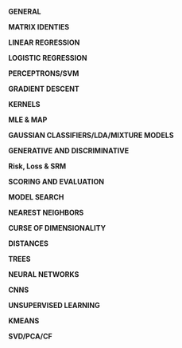 #+LATEX_HEADER: \usepackage[margin=0.1in]{geometry}
#+LATEX_HEADER: \usepackage{amsmath}
#+LATEX_HEADER: \usepackage{bm}
#+LaTeX_CLASS_OPTIONS: [a4paper,twoside,twocolumn]
#+OPTIONS: toc:nil author:nil title:nil date:nil num:nil
#+TITLE:
\newpage
\newpage
\newpage

*GENERAL*

#+BEGIN_LaTeX
\setlength{\parindent}{0pt}
{\scriptsize
log_a(X^P) = p log_a(x)

Cross-entropy/Logistic Loss = - \tfrac{1}{N} \Sum_{n=1}^N [y_n log \hat{y}_n + (1 - y_n)log(1 - \hat{y}_n]

Cross-entropy = - log likelihood. A way of comparing distributions. KL Divergence is a way of comparing probability distributions.

Normal equations can be derived from minimizing empirical risk, assuming that P(y|X=x) is normally distributed with mean w^Tx \text{ and variance } \sigma^2, \text{assuming that }y = w^Tx + \epsilon, \text{ where } \epsilon \approx N(0,\sigma^2)

Isocontours of Gaussian distribution have axes whose lengths are proportional to the square root of eigenvalues of the covariance matrix.

\noindent\rule{8cm}{0.4pt}

Bayes Rule = $P(X,Y) = \tfrac{P(X)P(Y|X)}{P(Y)} = \tfrac{P(Y)P(X|Y)}{P(X)} = \tfrac{P(B|A)P(A)}{(P(B|A)P(A) + P(B|\negA)P(\negA)}$

Bayes Optimal Discriminant Classifier/Optimal Decision Boudary for unknown P(X,Y) = f*(x) = P(Y=1|X=x) = P(Y=-1|X=x)

Naive Bayes Classifier: argmax_y \prod P(X=x_i | Y=y_i)P(Y=y)

Bayesian learning: one seeks to estimate for a new example x the probability P(y|x,D) by integrating over all possible choices of f, using P(f|D): P(y|x,D) = \int P(y|x,f) dP(f|D).

\noindent\rule{8cm}{0.4pt}

VC Dimension: capacity (complexity) of a model. C = # training examples that can be seperated, regardless of label assignment. For linear, C = d

\noindent\rule{8cm}{0.4pt}

Leave One Out Cross validation: By repeating this we can get a bound on our error rate. Virtual leave one out is a derivation of a learning method to do this at train time so that we get this error bound for free.

\noindent\rule{8cm}{0.4pt}

PSD = $x^TAx \geq 0$; Symmetric PSD matrix != all non-negative elements; PSD diagonals = non-negative

\noindent\rule{8cm}{0.4pt}

Eigenvectors/Values = Av = \lambda v, (A -\lambda I)v = 0



\noindent\rule{8cm}{0.4pt}

Independence = P(X,Y) = P(X)P(Y), C(x,y) = ( x-\mu_x ).( y-\mu_y )/ (sx sy)

\noindent\rule{8cm}{0.4pt}

If X1 and X2 are normal + ind. (X1,X2) must have mv normal dist. => true. If (X1,X2) = mv normal dist, not independent.

\noindent\rule{8cm}{0.4pt}

}
#+END_LaTeX

*MATRIX IDENTIES*

#+BEGIN_LaTeX
\setlength{\parindent}{0pt}
{\scriptsize
\begin{tabular}{ c c }
(A^{-1})^T = (A^T)^{-1}$ & (AB)^{-1} = B^{-1}A^{-1} \\
TR(A) = \Sigma eigenvalues$ & |A| = \Product eigenvalues \\
$\tfrac{\partial TR(A)}{\partial A} = I$ & $\tfrac{\partial TR(XA)}{\partial X} = \tfrac{\partial TR(AX)}{\partial X} = A^T$ \\
$\tfrac{\partial TR(X^TAX }{\partial X} = (A + A^T)X$ &
$\tfrac{\partial ln|X| }{\partial X } = X^{-T}$ \\
$\tfrac{\partial a^T x }{\partial x} = \tfrac{\partial x^T a }{\partial x} = a$ &
$\tfrac{\partial x^T A x}{\partial x} = (A + A^T)x$ \\
$\tfrac{\partial a^T X b }{\partial X } = ab^T$ & $\tfrac{\partial a^T X^T b }{\partial X} = ba^T$ \\

$\tfrac{\partial a^T X a }{\partial X } = \tfrac{\partial a^T X^T a }{\partial X } = aa^T$ & $\tfrac{\partial a^T X^T C X b }{\partial X } = C^TXab^T + CXba^T$ \\

\end{tabular}

\tfrac{\partial |X^TAX| }{\partial X} = |X^TAX|(AX(X^TAX)^{-1} + A^TX(X^TA^TX)^{-1})

\tfrac{\partial ((Xa + b)^T C (Xa + b))}{\partial X} = (C+C^T)(Xa+b)a^T

}
#+END_LaTeX

*LINEAR REGRESSION*

#+BEGIN_LaTeX
\setlength{\parindent}{0pt}
{\scriptsize
Assumes no multicollinearity, homoscedacity, normally distributed data

\begin{tabular}{ c c c}
Risk & Loss & Gradient \\
\Sigma_k l_k(x^k, y^k) & (x^k w - y^k)^2 & 2(X^TXw^T -X^T y)
\end{tabular}

w = (X^TX)^{-1}X^T y

\noindent\rule{8cm}{0.4pt}

Ridge regression = MAP estimate with a gaussian prior.

Lasso Regression = MAP estimate with a laplace prior.

Pseudo-Inv: (X^TX + \lambda I)^{-1}X^T y = X^T(XX^T + \lambda I) y
}
#+END_LaTeX

*LOGISTIC REGRESSION*

#+BEGIN_LaTeX
\setlength{\parindent}{0pt}
{\scriptsize
Soft + flexible + modular decisions, probabilistic output, change decision boundary manually.  We model the decision boundary as f(x). Logistic function S is a mapping from [-\inf, \inf] \rightarrow [0, 1].

In logistic regression, only the marginal examples significantly contribute to determining the position and slope of the sigmoid. LR can be motivated from a generative model with Gaussian or poisson class conditionals. Therefore we can solve logistic regression via MLE.

\begin{tabular}{ c c c}
Risk & Loss & Gradient \\
& $P(Y = 1 | X = x) = \frac{1}{1 + e^{-f(x)}}$ &
\end{tabular}

Logistic Function: S(t) = g^{-1}(t) = \tfrac{1}{1+e^{-z}} = S(f(x)) = P_f(Y=1 | X=x)

[non]Linear Logistic regression (log odds ratio/logit): log(\tfrac{P_f(Y=1|X=x)}{P_f(Y=-1|X=x)}) = f(x)

Kernelized Logistic Regression: \Delta w \approx s(-z_k) y_k \phi(x^k), \Delta \alpha_k ~ S(-z_k)y_k

}
#+END_LATEX

*PERCEPTRONS/SVM*

#+BEGIN_LaTeX
\setlength{\parindent}{0pt}
{\scriptsize
Given linearly seperable data, the perceptron algorithm will take no more than R^2/\gamma^2 \text{updates to converge. Where} R = max_i ||x||_i \text{is the radius of the data and } \gamma = min_i \tfrac{y_i(\alpha \cdot x_i)}{||\alpha||}

Risk = R[w] = \sum_k l(x^k, y_k), \text{ Loss } = max(0, -z), f(x) = sign(\Sigma_k \alpha_i \phi(x_k))

Hard Margin: m = 1 / ||w||

Optimum margin: \Delta w_i = \eta y x_i \text{ if incorrect else 0}

Optimum margin: \Delta \alpha^k = \eta y^k x_k \text{ if incorrect else 0}

Geometric(1/||m|| and functional margin link: w \cdot x_1 + b = 1, w \cdot x_2 + b = -1

w (x_1 - x_2) = 2

Dist x_1, x_2 = 2m = ||x_1 - x_2|| = (x_1 - x_2) \cdot w/||w|| = \tfrac{2}{||w||}}

\noindent\rule{8cm}{0.4pt}

No matter the dimensions, the minimum number of required support vectors is 2. Good fit = allow a few training errors, good robustness = maximize the margin for a classifier. Slackness = every training point misclassified by a soft-margin SVM is support vector. We need only the dot product of x_i, x_j \forall i,j.\text{ and no more info.}

Strong duality holds for HM and SM SVM.

Soft Margin = min \tfrac{1}{|m|} + C * R_{train}, \text{Hard Margin } = min C * R_{train},

Soft Margin SVM = as C \rightarrow 0, \text{ width of margin } \tfrac{2}{||w||} \rightarrow \inf

Large C = focus on a fit to the data, small margin is OK[hard margin]. Small C = focus on large margin, less tendency to overfit.

}
#+END_LaTeX

*GRADIENT DESCENT*

#+BEGIN_LaTeX
\setlength{\parindent}{0pt}
{\scriptsize\

We can converge to global optimums in gradient descent [variety of versions] if we are working within a convex loss function. They are convex in a NN if we don't have hidden layers.

\begin{tabular}{ l l }
GD: \partial Risk / \partial w & SGD: \partial Loss / \partial w \\
\Delta w_{gd} = - \eta \nabla_w R - \gamma w & \Delta w_{sgd} = - \eta \nabla_w L - \gamma w \\
w_{t+1} = w_t - \gamma (1/n) \Sigma_n \nabla_w l(f_w(x^k), y) & w_{t+1} = w_t - \gamma_t \nabla_w l(f_w(x^k), y) \\
\end{tabular}

\noindent\rule{8cm}{0.4pt}

Regression Example

R[w] = \Lambda (Xw - Y)^2 = (Xw - Y)^T \Lambda (Xw - Y) = w'X' \Lambda XW - 2y' \Lambda Xw - y' \Lambda y

0 = \dfrac{ \partial w'X' \Lambda Xw}{\partial w} - 2 \dfrac{\partial y' \Lambda Xw}{\partial w} - \dfrac{ \partial y' \Lambda y}{\partial w}, \beta = X' \Lambda X, \alpha = y' \Lambda X

0 = \dfrac{ \partial w' \beta w}{\partial w} - 2 \dfrac{\partial \alpha w}{\partial w} = (\beta + \beta^T)w  - 2 \alpha^T = 2X' \Lambda Xw - 2X' \Lambda y

w = (X' \Lambda X)^{-1} X' \Lambda y

Given, R[w] = \Lambda (Xw - y)^2 + \gamma w'w [regularized]

0 = 2X' \Lambda Xw - 2X' \Lambda y + \dfrac{\partial \gamma w'w}{\partial w} = 2X' \Lambda Xw - 2X' \Lambda y + 2 \gamma w

w = (X' \Lambda X + \gamma I)^{-1} X' \Lambda y

With Weight decay: \alpha_h^{(t+1)} = \alpha_h^{(t)} - \eta\gamma\alpha_h^{(t)}\quad(\text{For other examples }h\in\{1,2\dots,m\}/i)

\noindent\rule{8cm}{0.4pt}

Loss Functions:

Losses as an expression of a function of the functional margin (z), z = y f(x)
\begin{tabular}{ l l }
  Zero-One  & L(z) = 1(Sign(f(x)) \neq y) = 1(z) \leq 0) \\
  Square  & L(z) = (f(x) - y)^2 = (1 - z)^2, y = +/- 1 \\
  Hinge  & max(0, 1-z) (svc loss) \\
  Logistic  & log(1 + e^{-z}) \\
Perceptron  & max(0, -z) \\
\end{tabular}


}
#+END_LaTeX

*KERNELS*

#+BEGIN_LaTeX
\setlength{\parindent}{0pt}
{\scriptsize
Kernel = similarity measure, a dot product in some feature space. What makes a good kernel? Symmetric, Kernel matrix K is invertible (satisfies Mercer's condition), Kernel matrix is PSD if eigenvalues are positive or if it is an outer product.

Classifier: f(x) \Sum_k \alpha^k k(x^k, x) + b

Gaussian Kernel is a subset of RBF kernel

Gaussian: k(s, t) = e^{-||s - t||^2 / \sigma^2}, \text{Polynomial:} k(s, t) = (s . t)^q

([s_1, s_2] \cdot [t_1, t_2])^2 = [s_1^2, s_2^2, \sqrt{2}s_1,s_2] \cdot [t_1^2, t_2^2, \sqrt{2}t_1t_2]

K(x,y) = \left(\sum_{i=1}^n x_i y_i + c\right)^2 =

\sum_{i=1}^n \left(x_i^2\right) \left(y_i^2 \right) +
\sum_{i=2}^n \sum_{j=1}^{i-1} \left( \sqrt{2} x_i x_j \right)
                              \left( \sqrt{2} y_i y_j \right)
+ \sum_{i=1}^n \left( \sqrt{2c} x_i \right) \left( \sqrt{2c} y_i \right) + c^2

\noindent\rule{8cm}{0.4pt}

kernel Machines + Dual Representation (parametric, non-parametric)

f(x) = w \phi(x) = \Sigma_k \alpha_k k(x^k, x), w = \Sigma_k \alpha_k \phi(x^k) , k(x^k x) = \phi(x^k)\phi(x)

\noindent\rule{8cm}{0.4pt}

Parzen windows = assign x to the class label of the majority of the examples enclosed in a sphere of radius \sigma, f(x) = \Sigma_k y_k k(x, x_k).

Parzen window for the linear kernel is just Hebb's rule, k(x, x_k) = x . x_k
}
#+END_LaTeX

*MLE & MAP*

#+BEGIN_LaTeX
\setlength{\parindent}{0pt}
{\scriptsize
MLE = a point estimate, not a dist. Maximize probability given the model,  = \product P(X|\theta) = \Sigma log(P(X|\theta))

MLE Steps = get Log likelihood. derive. set to 0. solve.

Expected Value steps =  Get CDF, multiply by values. Now that we have those values we can go about calculating the expectation which is simply the probabilities of each of those happening multiplied by the point values in order to get the expected value.

if f(x;\theta) = PMF, \text{ then } l(f) < 1

\noindent\rule{8cm}{0.4pt}

Maximum Likelihood for exponential distribution.

P(x_i | \theta) = \theta e^{-\theta x}

lik(\theta) = \prod^n p(x_i |\theta) = \sum_{i=1}^n log(p(x_i |\theta)) = \sum_{i=1}^n log(\theta) - \theta x_i = n log(\theta) - \sum_{i=1}^n \theta x_i

max. lik(\theta) = \partial y / \partial \theta = \tfrac{\partial n log(\theta) - \sum_{i=1}^n \theta x_i}{\partial \theta} = 0

n/\theta - \sum_{i=1}^n x_i = 0, \theta = \tfrac{\sum_n x_i}{n}

\noindent\rule{8cm}{0.4pt}

Maximum a posteriori: Maximize the model given the data. Use bayes rule to invert the ML formula. The MAP estimate allows us to inject into the estimation calculation our prior beliefs regarding the parameters values in \Theta.

= argmax(P(model|data)) = argmax(P(data|model)P(model)) / P(data) (P(data) is constant, so we remove it)

= argmax(P(model|data)) = argmax(P(data|model)P(model)) = argmin -log(p(d|m)) - log(p(m)) = - log likelihood - log prior

\noindent\rule{8cm}{0.4pt}

Prob. of Linear Regression: P(y|x,\sigma^2) \approx N(w^Tx,\sigma^2) \text{ with prior } p(w).

Assume Laplace, show equivalent to minimizing R(w) = \Sigma_n(y_k - w^T x^k)^2 + \lambda ||w||_1

w_j \approx Laplace(0,t), P(w_j) = \tfrac{1}{2t} e ^{-|w_j|/t}, P(w) = \product P(w_j) = (\tfrac{1}{2t})^D \cdot e^{- (\Sigma|w_j|)/t}

P(w|X_i,Y_i) \propto (\prod N(Y_i | w^T X_i, \sigma^2)) \cdot P(w)

l(w) = \Sigma log(N("")) + \Sigma log P(w_j)

= - \Sigma \tfrac{Y_i - w^TX_i)^2}{2\sigma^2} + \tfrac{-\Sigma |w_j|}{t} + nlog \tfrac{1}{\sqrt{2\pi\sigma^2}} + Dlog(1/(2t))

First two terms are our only w terms, last two are constants.

= \Sigma(y_i - w^T x_i)^2 + 2 \sigma^2 / t \Sigma |w_j|

The last term becomes the lambda in front, proving that it's equal to the above Risk function.

}
#+END_LaTeX
*GAUSSIAN CLASSIFIERS/LDA/MIXTURE MODELS*

#+BEGIN_LaTeX
\setlength{\parindent}{0pt}
{\scriptsize

Gaussian Classifier = P(X=x | Y=y) \propto e^{||X-\mu^{class,y}||^2 / 2 \sigma^2}

guassian: P(x_i|\mu_i,\sigma_i) = \tfrac{1}{(\sigma_i \sqrt{2\pi}\sigma)} e^{- \tfrac{(x-\mu)^2}{2\sigma^2}

Log likelihood of guassian: l(X_1,...X_N; \mu, \sigma) = N ln(\tfrac{1}{\sqrt{2\pi}\sigma}) - \tfrac{1}{2\sigma^2}\sum (X_i - \mu)^2

\mu = 1/N\sum X_i, \sigma = \sqrt{(1/N) \sum(X_i - \mu)^2}

Centroid method = f(x) = (\mu_1 - \mu_0) \cdot x + b = 0

Isotropic Gaussian model: patterns x are generated from a template (class centroid) plus some gaussian noise with 0 mean and same variance. Shrunken centroid method takes all this a bit father by rescaling and selecting the most informative features.

Isotropic Gaussians (Same var, in all directions): f(x) = (\mu^1 - \mu^0) \cdot x + b, b = (\mu^{0,2} - \mu^{1,2}) / 2 + log(N_1/N_0)

Correct if different scales of features(Sphering): f(x) = (\mu^1 / \sigma - \mu^0 / \sigma) \cdot x + b, b = ((\mu/\sigma^2)^{0,2} -
(\mu/\sigma^2)^{1,2}) / 2 + log(N_1/N_0)

Most general case(LDA, this is equivalent to whitening): f(x) = \Sigma^{-1} (\mu^1 - \mu^0) \cdot x + b, b = ((\mu^0 \Sigma^{-1} \mu^0 - \mu^1 \Sigma^{-1} \mu^1) / 2 + log(N_1/N_0)

LDA is a generalization of the Gaussian classifer for cases in which the input variables are not statistically independent, but all classes have the same covariance matrix. Once we rotate the input space into the principal axes of the covariance matrix and rescale by the eigen values, LDA is like the centroid method.

P(X=x|Y=y) \propto exp(-1/2 ( x - \mu^y) \Sigma^-1 (x-\mu^y)^T

When we do not hold the covariance of the classes as constant, we get QDA.

Maximize \tfrac{\mu_1^2 - \mu_0^2}{\sigma^2}, \text{ new } f(x) = \Sigma^{-1}(\mu_1^2 - \mu_0^2) \cdot x + b

Pooled within class Covariance Matrix = \Sigma_{LDA}

When we use shrinkage with LDA and have balanced binary classes of -1 and 1, it can be shown that the decision boundary created is exactly equal to the ridge regression of the data. Except for differing covariance matrices, where ridge regression used whole covariance.

\noindent\rule{8cm}{0.4pt}

Mixture Models: Mixed clusters of data. Some smaller, some larger for a given class.

f(x) = \sum_k \alpha_k k(\mu^k, x;\sigma)

P(X=x|y) = \Sigma_k P(X=x, S=s_k |Y=y) P(Y=y)

= \Sigma_k P(X=x, S=s_k |Y=y) P(S=s_k|Y=y) P(Y=y)

\Sigma_k P(X=x, S=s_k |Y=y) \propto exp(- ||x-\mu_k||^2/2\sigma^2)

P(S=s_k|Y=y) P(Y=y) \propto \alpha_k

}
#+END_LaTeX

*GENERATIVE AND DISCRIMINATIVE*

#+BEGIN_LaTeX
\setlength{\parindent}{0pt}
{\scriptsize

Generative = model P(Y) P(X|Y) as prior and maximum likelihood/maximum a posteriori. Use those to generate P(Y|X).

Discriminitive = model P(Y|X) directly \rightarrow P(X,Y) = P(Y|X)P(X)

A discriminant function f(x) is a function such that f(x) > 0 for 1 class and f(x) < 0 for the other. f(x) = 0 is the equation of the decision boundary. Given w, f(x) = wx is a linear discriminant function. Corresponding decision boundary w.x=0 is a hyperplane (a subspace of dimension (d-1)). We can transform x into another space to get non-linear decision boundaries.
}
#+END_LaTeX

*Risk, Loss & SRM*
#+BEGIN_LaTeX
\setlength{\parindent}{0pt}
{\scriptsize

Risk = Sum of the losses, Risk function = convex if Hessian = PSD

Reduce risk + understand error = (1)Nested subsets of models (2) shrinkage (3) nested subsets of kernels

Empirical Risk is the average loss over a finite number of given examples, Empirical Risk: r_{train}[f] = (1/N) \Sigma_k L(f(x^k),y)

Expected Risk: The expected value of the loss, i.e. the average over an infinite number of examples.

Expected Risk/Generalization Error: R[f] = \int L(f(x, w), y) dP(x, y)

The problem is, we don't know that P(x, y) we only get test examples to get Empirical Risk: R_{test}[f] = (1/N) \Sigma_k L(f(x^k),y)

Guaranteed Risk: Upper bound on the expected risk, measure of training risk + some pre-determined error bar that's a function of the complexity and number of examples. As training error decreases and model complexity increases, we are reaching the guaranteed risk.

R_{gua}[f] = R_{train}[f] + \ep(\delta, C/N) , R[f] \leq r_{gua}[f]

MAP is a method of SRM where -loglike = emp. risk, regularizer = negative log prior
}
#+END_LaTeX

*SCORING AND EVALUATION*

#+BEGIN_LaTeX
\setlength{\parindent}{0pt}
{\scriptsize
Error rate = E, Accuracy = A: A = 1 -E

AUC for ROC: y = Positive Class Success Rate, x = false alarms

Error Rate is binomial:  f(k;n,p) = \Pr(X = k) = \binom n k  p^k(1-p)^{n-k}

Error Bars, p + (1-p) = 1, binomially distributed. Expected = np, Variance = np(1-p). Expected value of error rate E = x\n = p

Error bar of error rate with n test examples, \sigma = \sqrt{E(1-E)/n}

Use the bootstrap rather than knowing the distribution of our favorite cost function. Resample with replacement.

Bonferroni Correction: New necessary p-value = n-trials * p-value

}
#+END_LaTeX

*MODEL SEARCH*

#+BEGIN_LaTeX
\setlength{\parindent}{0pt}
{\scriptsize
Lots of hyperparameters to tune, preprocessing, model, model hyperparameters, loss function, regularizer, learning rate and more.

Brute force / Grid Search: Simple, global minima, but scales poorly. Can do fancy versions like simulated annealing and random walks but these are fairly intensive/complicated methods. Greedy search chooses a random direction and walks until a minimum is reached then tries another value.

\noindent\rule{8cm}{0.4pt}

Filter Methods: Leverage knowledge in order to simplify the search base.

\noindent\rule{8cm}{0.4pt}

Wrapper Methods: your machine = black box and you only tune hyperparameters. ie CV.

\noindent\rule{8cm}{0.4pt}

Embedded Methods: push hyperparameters down to the model level. Wrappers are very computationally expensive and overfit so we try and reduce them down by pushing to the model level. We need two levels of inference to enjoy finite capacity of the learning problem. Optimizing the kernel parameters leads to infinite VC dimension (can learn perfectly any training set); optimizing the ridge or regularization parameters leads to zero capacity.

}
#+END_LaTeX

*NEAREST NEIGHBORS*

#+BEGIN_LaTeX
\setlength{\parindent}{0pt}
{\scriptsize
N \rightarrow \inf, \text{error is at most only twice as bad as bayes optimal}

[good] = non-linear, non-parametric

[good/bad] = decide on labels at run time

[bad] = super slow, missing out w/o looking at labels

K-D Tree, improves search for KNN to log(n)
}
#+END_LaTeX

*CURSE OF DIMENSIONALITY*

#+BEGIN_LaTeX
\setlength{\parindent}{0pt}
{\scriptsize
D > N. Solutions are $[\uparrow N][\downarrow D]$ or you can try and reason in a lower dimension with regulariation, dim. reduction, better distance metric. Data reg $\uparrow$ exp w/ $\uparrow$dim.

Dim. reduction = PCA[extrinsic], think about a swiss role.

\noindent\rule{8cm}{0.4pt}
}
#+END_LaTeX

*DISTANCES*

#+BEGIN_LaTeX
\setlength{\parindent}{0pt}
{\scriptsize
To be a distance satisfy: (1) dis(x, x) = 0; (2) $x\neqy$ then dis(x,x) = 0; (3) dis(x,y) == dis(y,x) (4) dis(x,y) $\leq$ dis(x,z) + dis(y,z)

Minkowski distance = Disp(x,y) = (\Sum_{j=1}^{d}|x_j -y_j|^p)^{1/p} = || x - y ||_p

0-norm = number of non-zero elements, \Sum^d (x_j - y_j)^0

If x,y are binary == hamming distance, if x,y are non-binary = edit distance

Mahalanobis distance m \Sigma^{-1}, dis_m(x, y|\Sigma) = \sqrt{(x-y)^T\Sigma^{-1}(x-y)}

Using covariance matrix decorrelates and normalizes features.

\noindent\rule{8cm}{0.4pt}
}
#+END_LaTeX

*TREES*

#+BEGIN_LaTeX
\setlength{\parindent}{0pt}
{\scriptsize
Decision boundary will always be axis aligned, greedy w/ no global guarantees. However a infinite depth binary decision tree can always achieve 100% training accuracy given no mislabeled data.
Goal = increase purity over time, can measure purity with entropy. Random forests reduce variance.

KD Tree = O(d log n), only works when d << n, inexact: may miss neighbours

locality-sensitive hashing = O(d H), H<<n... number of hashes, inexact: may miss neighbours

Entropy/Impurity of Collection of Samples = H = \Sigma - p_i log_2 p_i

MinEnt = all same, H = 0, MaxEnt = 50/50 [even chance], H = 1

Information gain = ent.(parent) - avg. ent.(children)

Bagging = bootstrap aggregation, take a sample of the data and use that. Will be approx 63% of examples

Boosting = Specialized model for a subset of the data, you're weight classifiers. Avg all models and attach weights

Adaboost = assign higher weights to misclassified examples. Iterative.

\noindent\rule{8cm}{0.4pt}
}
#+END_LaTeX

*NEURAL NETWORKS*

#+BEGIN_LaTeX
\setlength{\parindent}{0pt}
{\scriptsize

Regularization = dropout, remove some nodes at a point in time. Hyperparameters = hidden layers, functions, hidden units, learning rate, iterations, loss function.

Softmax + Cross-Entropy = better classification

BACKPROP:

w^2 \leftarrow w^2 - \eta * \dfrac{\partial L}{w^2}, w^1 \leftarrow w^1 - \eta * \dfrac{\partial L}{w^l}

\dfrac{\partial L}{w^2} = y^{1} \dfrac{\partial L}{\partial z^2}^T
 = y^1 (diag(g'(z^2 + b^2)) \cdot \dfrac{\partial L}{\partial y^2})^T

\noindent\rule{8cm}{0.4pt}

\dfrac{\partial L}{w^1} = y^{0} \dfrac{\partial L}{\partial z^1}^T
 = y^0 (diag(t'(z^1 + b^1)) \cdot \dfrac{\partial L}{\partial y^1})^T
 = y^0 (diag(t'(z^1 + b^1)) \cdot w^2 \cdot \dfrac{\partial L}{\partial z^2})^T

*squared loss* // could remove

\dfrac{\partial L}{w^l} = y^0 (diag( 1 - tanh^2(z^1 + b^1)) \cdot w^2 \cdot (diag(g(z^2 + b^2)(1 - g(z^2 + b^2))) \cdot (y^2 - y)))^T

\dfrac{\partial L}{w^2} = y^1 (diag(g(z^2 + b^2)(1 - g(z^2 + b^2)) \cdot (y^2 - y)))^T

\noindent\rule{8cm}{0.4pt}
}
#+END_LaTeX

*CNNS*

#+BEGIN_LaTeX
\setlength{\parindent}{0pt}
{\scriptsize

Convolutional layer: h_j^n = max(0, \Sum_{k=1}{K} h_k^{n-1} * w_{kj}^n). It's a dot product with some other matrix filter.

Convolutional layer params = Num filters x dim. of filter.

Pooling has no weights, just makes it smaller by taking the max feature (or another pool, but commonly max).

Can always do same of CNN with NN of same size - just too many params. Waste of resources. Convolving the first filter in the input gives the first slice of depth in output volume.

\noindent\rule{8cm}{0.4pt}

}
#+END_LaTeX

*UNSUPERVISED LEARNING*

#+BEGIN_LaTeX
\setlength{\parindent}{0pt}
{\scriptsize

\begin{tabular}{c c c}
clustering & dim. reduction & mode-seeking \\
partition into clusters & discover low-d manifolds/good feats & frequent patterns
\end{tabular}

Another perspective:

\begin{tabular}{c c}
partitioning & hierarchical \\
just grouping & taxonomy, bottom \uparrow or top \downarrow
\end{tabular}

Agglomerative Clustering = what can I merge? Divisive is what can I chop up?

Hierarchical clustering doesn't need $k$ param
}
#+END_LaTeX

*KMEANS*

#+BEGIN_LaTeX
\setlength{\parindent}{0pt}
{\scriptsize

Objective = {\underset {\mathbf {S} }{\operatorname {arg\,min} }}\sum _{i=1}^{k}\sum _{\mathbf {x} \in S_{i}}\left\|\mathbf {x} -{\boldsymbol {\mu }}_{i}\right\|^{2}

where $\mu_i$ is the mean of points in S_i.

Coordinate ascent on j and j must be monotonically decreasing. C and $\mu$ are latent

Create random centroid

repeat until convergence:

assignment: S_{i}^{(t)}={\big \{}x_{p}:{\big \|}x_{p}-m_{i}^{(t)}{\big \|}^{2}\leq {\big \|}x_{p}-m_{j}^{(t)}{\big \|}^{2}\ \forall j,1\leq j\leq k{\big \}}

where each $x_{p}$ is assigned to exactly one $S^{(t)}$, even if it could be assigned to two or more of them.

new means: m_{i}^{(t+1)}={\frac {1}{|S_{i}^{(t)}|}}\sum _{x_{j}\in S_{i}^{(t)}}x_{j}

KMEDIODS is a variation on KMEANS that looks at the neighborhood, choose the point that is most close to the center. A medoid can be defined as the object of a cluster whose average dissimilarity to all the objects in the cluster is minimal. i.e. it is a most centrally located point in the cluster. It is more robust to noise and outliers as compared to k-means because it minimizes a sum of pairwise dissimilarities instead of a sum of squared Euclidean distances.
\noindent\rule{8cm}{0.4pt}

}
#+END_LaTeX



*SVD/PCA/CF*

#+BEGIN_LaTeX
\setlength{\parindent}{0pt}
{\scriptsize
Factor a matrix into 2+ low rank matrices with the hope that you get a meaningful structure in the data.

PCA = Direction of maximum variance. PCA = eigenvectors of covariance matrix with large eigenvalues. The new features are linear combinations (weighted sums) of the old ones. They are obtained by rotating the input space into the axes of the principal components of XTX: X->XU, where the columns of U are eigenvectors. This transform has the following properties: (1) the eigen directions corresponding to the largest eigenvalues explain best the variance in the data; (2) If we limit ourselves to the n* eigen directions corresponding to the top eigenvalues and rotate back into the original axes: XU -> XUUT, the reconstructed data XUUT are closest to the original data X in the least square sense. So we cut down on the number of features with as small as possible information loss.

For example in a document term matrix, we would have documents that are similar and words that are similar to one another (columns vs rows). A matrix that encodes the data becomes a latent structure. We can find topics that way.

PCA = (1) Subtract mean (2)?Scale (3) Cov(X) =$X^TX$, get the k largest eig.

SVD = approximation when using only some latent factors. Alternative to PCA w/ same eigen-structure

X = USV^T

X^TX = US^2U^T, dim(u) = (d, r_rank), dim(s) = (r_rank, r_rank) = UDU^T

XX^T = VS^2V^T, dim(v) = (N, r_rank), dim(S) = (r_rank, r_rank) = VDV^T = CSU^TUSU^T

U = eigenvectors, s = singular diagonalized singular values, s^2 = eigenvalues

\noindent\rule{8cm}{0.4pt}

Whitening/Sphering:

X is Centered, COV(X) = X^TX = USSU^T

X is not Centered, COV(X) = \Sigma=\mathrm{E}
\left[
 \left(
 \mathbf{X} - \mathrm{E}[\mathbf{X}]
 \right)
 \left(
 \mathbf{X} - \mathrm{E}[\mathbf{X}]
 \right)^{\rm T}
\right]

Valid COV(X) values = +- square root of diagonals multiplied

U and V are unitary rotational matrices, Scaling Matrix = \Sigma, SVD(X) = U \Sigma V^T

if Centered Data, \Sigma = X^TX, \text{ Centering: } x^k - \mu

To rotate: XU, U from \Sigma^1=UDU^T

Standardizing/ Sphering: (x^k - \mu) / \sigma, \text{ Whitening: }\sqrt{COV(X)^{-1}}  = \Sigma ^{-1/2}

Whitened Space(and how to send data to it): \phi = X \Sigma ^{-1/2}

*Application to Ridge Regression* - if we want to vary lambda a lot or try a lot of different lambdas, it's worth it to perform this rotation because it will make it much easier to both invert and add to the diagonals because we've got this diagonalized matrix. Makes it a bit easier to manipulate.

}
#+END_LaTeX

